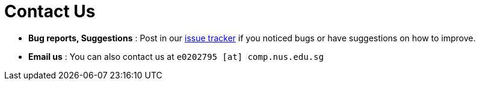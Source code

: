 = Contact Us
:site-section: ContactUs
:stylesDir: stylesheets

* *Bug reports, Suggestions* : Post in our https://github.com/AY1920S2-CS2103T-F09-3/main/issues[issue tracker] if you noticed bugs or have suggestions on how to improve.

* *Email us* : You can also contact us at `e0202795 [at] comp.nus.edu.sg`
